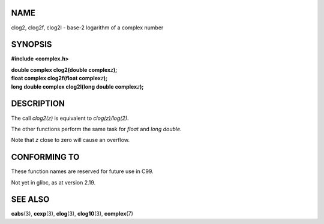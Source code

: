 NAME
====

clog2, clog2f, clog2l - base-2 logarithm of a complex number

SYNOPSIS
========

**#include <complex.h>**

| **double complex clog2(double complex**\ *z*\ **);**
| **float complex clog2f(float complex**\ *z*\ **);**
| **long double complex clog2l(long double complex**\ *z*\ **);**

DESCRIPTION
===========

The call *clog2(z)* is equivalent to *clog(z)/log(2)*.

The other functions perform the same task for *float* and *long double*.

Note that *z* close to zero will cause an overflow.

CONFORMING TO
=============

These function names are reserved for future use in C99.

Not yet in glibc, as at version 2.19.

SEE ALSO
========

**cabs**\ (3), **cexp**\ (3), **clog**\ (3), **clog10**\ (3),
**complex**\ (7)
